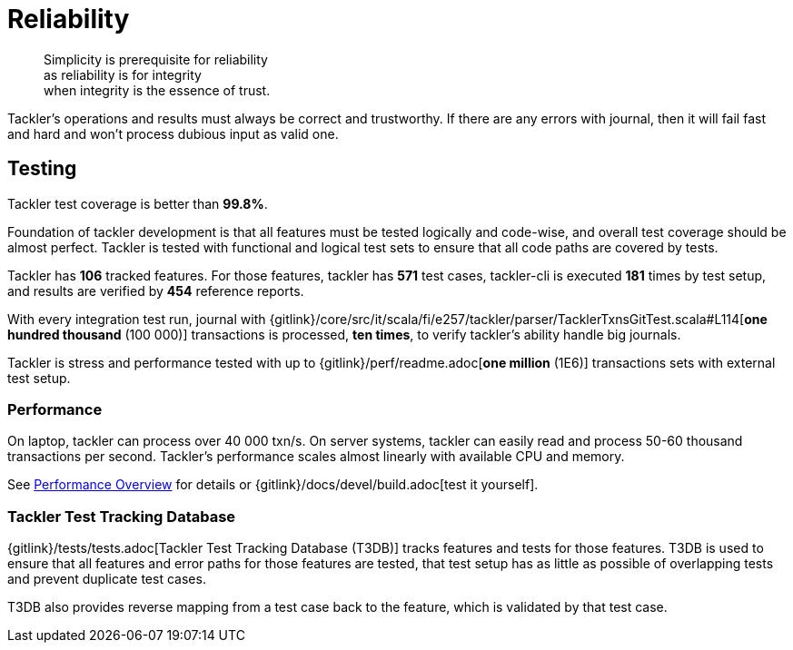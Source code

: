 = Reliability
:page-date: 2019-03-29 00:00:00 Z
:page-last_modified_at: 2020-12-27 00:00:00 Z

[quote]
____
Simplicity is prerequisite for reliability +
as reliability is for integrity +
when integrity is the essence of trust.
____

Tackler's operations and results must always be correct and trustworthy. If there are any errors with journal,
then it will fail fast and hard and won't process dubious input as valid one.

== Testing

Tackler test coverage is better than *99.8%*.

Foundation of tackler development is that all features must be tested logically and code-wise,
and overall test coverage should be almost perfect.  Tackler is tested with functional and
logical test sets to ensure that all code paths are covered by tests.

Tackler has *106* tracked features. For those features, tackler has *571* test cases,
tackler-cli is executed *181* times by test setup,
and results are verified by *454* reference reports.

With every integration test run, journal with
{gitlink}/core/src/it/scala/fi/e257/tackler/parser/TacklerTxnsGitTest.scala#L114[*one hundred thousand* (100 000)] transactions is processed,
*ten times*, to verify tackler's ability handle big journals.

Tackler is stress and performance tested with up to {gitlink}/perf/readme.adoc[*one million* (1E6)] transactions sets with external test setup.

=== Performance

On laptop, tackler can process over 40 000 txn/s. On server systems, tackler can easily read and process 50-60 thousand
transactions per second.  Tackler's performance scales almost linearly with available CPU and memory.

See xref:usage:performance.adoc[Performance Overview] for details or {gitlink}/docs/devel/build.adoc[test it yourself].


=== Tackler Test Tracking Database

{gitlink}/tests/tests.adoc[Tackler Test Tracking Database (T3DB)] tracks features
and tests for those features. T3DB is used to ensure that all features 
and error paths for those features are tested, that test setup has as little as 
possible of overlapping tests and prevent  duplicate test cases.

T3DB also provides reverse mapping from a test case back to the feature,
which is validated by that test case.
